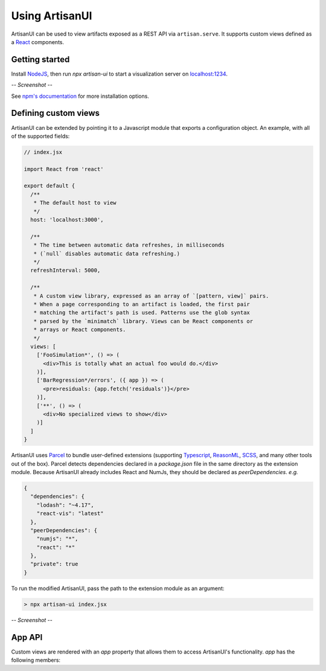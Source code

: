 Using ArtisanUI
===============

ArtisanUI can be used to view artifacts exposed as a REST API via
``artisan.serve``. It supports custom views defined as a `React
<https://reactjs.org/>`_ components.


Getting started
---------------

Install `NodeJS <https://nodejs.org>`_, then run `npx artisan-ui` to start a
visualization server on `localhost:1234 <http://localhost:1234>`_.

*-- Screenshot --*

See `npm's documentation <https://docs.npmjs.com/cli/install>`_ for more
installation options.


Defining custom views
---------------------

ArtisanUI can be extended by pointing it to a Javascript module that exports a
configuration object. An example, with all of the supported fields:

.. code-block:: jsx

  // index.jsx

  import React from 'react'

  export default {
    /**
     * The default host to view
     */
    host: 'localhost:3000',

    /**
     * The time between automatic data refreshes, in milliseconds
     * (`null` disables automatic data refreshing.)
     */
    refreshInterval: 5000,

    /**
     * A custom view library, expressed as an array of `[pattern, view]` pairs.
     * When a page corresponding to an artifact is loaded, the first pair
     * matching the artifact's path is used. Patterns use the glob syntax
     * parsed by the `minimatch` library. Views can be React components or
     * arrays or React components.
     */
    views: [
      ['FooSimulation*', () => (
        <div>This is totally what an actual foo would do.</div>
      )],
      ['BarRegression*/errors', ({ app }) => (
        <pre>residuals: {app.fetch('residuals')}</pre>
      )],
      ['**', () => (
        <div>No specialized views to show</div>
      )]
    ]
  }

ArtisanUI uses `Parcel <https://parceljs.org/>`_ to bundle user-defined
extensions (supporting `Typescript <https://www.typescriptlang.org/>`_,
`ReasonML <https://reasonml.github.io/>`_, `SCSS <https://sass-lang.com/>`_, and
many other tools out of the box). Parcel detects dependencies declared in a
`package.json` file in the same directory as the extension module. Because
ArtisanUI already includes React and NumJs, they should be declared as
`peerDependencies`. *e.g.*

.. code-block:: json

  {
    "dependencies": {
      "lodash": "~4.17",
      "react-vis": "latest"
    },
    "peerDependencies": {
      "numjs": "*",
      "react": "*"
    },
    "private": true
  }


To run the modified ArtisanUI, pass the path to the extension module as an
argument:

.. code-block:: sh

  > npx artisan-ui index.jsx

*-- Screenshot --*


App API
-------

Custom views are rendered with an `app` property that allows them to access
ArtisanUI's functionality. `app` has the following members:

.. js:attribute:: params: object

  The parameters encoded in the page URL. `host` and `path` are defined by the
  root view, but other parameters can be defined to configure custom views.

.. js:attribute:: navigate(params: object): void

  Sets the application's parameters to the given object, updates the navbar's
  URL, and rerenders. This is generally less useful than `navUpdating`, but is
  included for completeness.

.. js:attribute:: navUpdating(updates: object): void

  Merges `updates` into the application's parameters, updates the navbar's URL,
  and rerenders. This can be called *e.g.* in a `<select>` element's `change`
  listener to change a view parameter, and have that change reflected in the URL
  (to facilitate sharing, bookmarking, *etc.*).

.. js:attribute:: fetch: Function

  Returns data from the data server, if it is available. Otherwise, ensures that
  the data has been requested, and suspends rendering until it has been loaded.

  Overloads
    **fetch**\(*path: string*): Resource
      Return the resource at the given path.
    **fetch**\(*paths: string[]*): Resource[]
      Return the resources at every path in an array of paths, as an analogous
      array (`paths[i]` corresponds to `resources[i]`).
    **fetch**\(*paths: {[key: string]: string}*): {[key: string]: Resource}
      Return the resources at every path in an object, as an analogous object
      (`paths[key]` corresponds to `resources[key]`).

  `ArrayFile`\s are fetched as NumJs arrays, `EncodedFile`\s are fetched as raw
  files, and `Artifact`\s are fetched as objects with fields corresponding to
  their entries. Metadata resources (*e.g.* `a/b/c/_entry-names` or
  `x/y/z/_meta`) are also returned as objects.

  Both absolute paths (`/path/from/root`) and relative paths
  (`path/from/current/artifact`) are supported.
